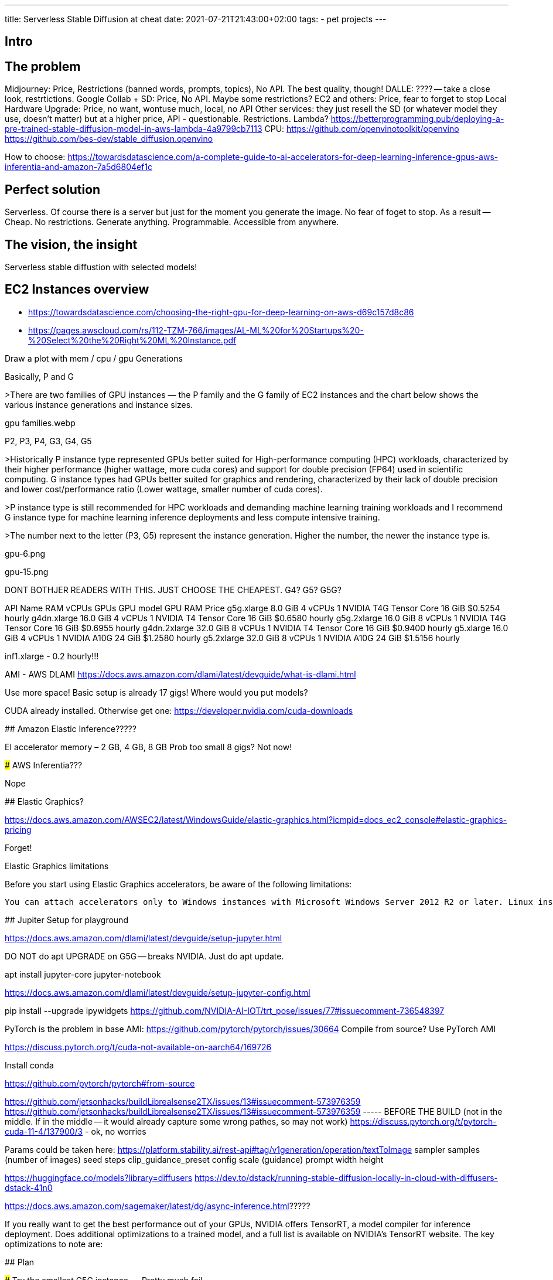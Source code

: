 ---
title: Serverless Stable Diffusion at cheat
date: 2021-07-21T21:43:00+02:00
tags:
  - pet projects
---

## Intro

## The problem

Midjourney: Price, Restrictions (banned words, prompts, topics), No API. The best quality, though!
DALLE: ???? -- take a close look, restrtictions.
Google Collab + SD: Price, No API. Maybe some restrictions?
EC2 and others: Price, fear to forget to stop
Local Hardware Upgrade: Price, no want, wontuse much, local, no API
Other services: they just resell the SD (or whatever model they use, doesn't matter) but at a higher price, API - questionable. Restrictions.
Lambda?
  https://betterprogramming.pub/deploying-a-pre-trained-stable-diffusion-model-in-aws-lambda-4a9799cb7113
CPU:
  https://github.com/openvinotoolkit/openvino
  https://github.com/bes-dev/stable_diffusion.openvino

How to choose:
  https://towardsdatascience.com/a-complete-guide-to-ai-accelerators-for-deep-learning-inference-gpus-aws-inferentia-and-amazon-7a5d6804ef1c


## Perfect solution

Serverless. Of course there is a server but just for the moment you generate the image. No fear of foget to stop.
As a result -- Cheap.
No restrictions. Generate anything.
Programmable.
Accessible from anywhere.

## The vision, the insight

Serverless stable diffustion with selected models!

## EC2 Instances overview

- https://towardsdatascience.com/choosing-the-right-gpu-for-deep-learning-on-aws-d69c157d8c86
- https://pages.awscloud.com/rs/112-TZM-766/images/AL-ML%20for%20Startups%20-%20Select%20the%20Right%20ML%20Instance.pdf

Draw a plot with mem / cpu / gpu
Generations

====
Basically, P and G

>There are two families of GPU instances — the P family and the G family of EC2 instances and the chart below shows the various instance generations and instance sizes.

gpu families.webp

P2, P3, P4, G3, G4, G5

>Historically P instance type represented GPUs better suited for High-performance computing (HPC) workloads, characterized by their higher performance (higher wattage, more cuda cores) and support for double precision (FP64) used in scientific computing. G instance types had GPUs better suited for graphics and rendering, characterized by their lack of double precision and lower cost/performance ratio (Lower wattage, smaller number of cuda cores).

>P instance type is still recommended for HPC workloads and demanding machine learning training workloads and I recommend G instance type for machine learning inference deployments and less compute intensive training.

>The number next to the letter (P3, G5) represent the instance generation. Higher the number, the newer the instance type is. 

gpu-6.png

gpu-15.png


DONT BOTHJER READERS WITH THIS. JUST CHOOSE THE CHEAPEST.
G4? G5? G5G?

API Name	    RAM	      vCPUs 	GPUs	GPU model	              GPU RAM	Price
g5g.xlarge 	  8.0 GiB	  4 vCPUs 	1 	NVIDIA T4G Tensor Core	16 GiB 	$0.5254 hourly
g4dn.xlarge 	16.0 GiB	4 vCPUs 	1 	NVIDIA T4 Tensor Core	  16 GiB 	$0.6580 hourly
g5g.2xlarge 	16.0 GiB	8 vCPUs 	1 	NVIDIA T4G Tensor Core	16 GiB 	$0.6955 hourly
g4dn.2xlarge 	32.0 GiB	8 vCPUs 	1 	NVIDIA T4 Tensor Core	  16 GiB 	$0.9400 hourly
g5.xlarge 	  16.0 GiB	4 vCPUs 	1 	NVIDIA A10G	            24 GiB 	$1.2580 hourly
g5.2xlarge 	  32.0 GiB	8 vCPUs 	1 	NVIDIA A10G	            24 GiB 	$1.5156 hourly


inf1.xlarge - 0.2 hourly!!!

AMI - AWS DLAMI
  https://docs.aws.amazon.com/dlami/latest/devguide/what-is-dlami.html

Use more space! Basic setup is already 17 gigs! Where would you put models?

CUDA already installed. Otherwise get one: https://developer.nvidia.com/cuda-downloads

## Amazon Elastic Inference?????

EI accelerator memory – 2 GB, 4 GB, 8 GB
Prob too small 8 gigs?
Not now!

### AWS Inferentia???

Nope

## Elastic Graphics?

https://docs.aws.amazon.com/AWSEC2/latest/WindowsGuide/elastic-graphics.html?icmpid=docs_ec2_console#elastic-graphics-pricing

Forget!

Elastic Graphics limitations

Before you start using Elastic Graphics accelerators, be aware of the following limitations:

    You can attach accelerators only to Windows instances with Microsoft Windows Server 2012 R2 or later. Linux instances are currently not supported.


## Jupiter Setup for playground

https://docs.aws.amazon.com/dlami/latest/devguide/setup-jupyter.html

DO NOT do apt UPGRADE on G5G -- breaks NVIDIA. Just do apt update.

apt install jupyter-core jupyter-notebook

https://docs.aws.amazon.com/dlami/latest/devguide/setup-jupyter-config.html

pip install --upgrade ipywidgets
https://github.com/NVIDIA-AI-IOT/trt_pose/issues/77#issuecomment-736548397

PyTorch is the problem in base AMI: https://github.com/pytorch/pytorch/issues/30664
  Compile from source?
  Use PyTorch AMI

https://discuss.pytorch.org/t/cuda-not-available-on-aarch64/169726

Install conda


https://github.com/pytorch/pytorch#from-source

https://github.com/jetsonhacks/buildLibrealsense2TX/issues/13#issuecomment-573976359
https://github.com/jetsonhacks/buildLibrealsense2TX/issues/13#issuecomment-573976359 ----- BEFORE THE BUILD (not in the middle. If in the middle -- it would already capture some wrong pathes, so may not work)
https://discuss.pytorch.org/t/pytorch-cuda-11-4/137900/3 - ok, no worries



Params could be taken here: https://platform.stability.ai/rest-api#tag/v1generation/operation/textToImage
  sampler
  samples (number of images)
  seed
  steps
  clip_guidance_preset
  config scale (guidance)
  prompt
  width
  height



https://huggingface.co/models?library=diffusers
https://dev.to/dstack/running-stable-diffusion-locally-in-cloud-with-diffusers-dstack-41n0




https://docs.aws.amazon.com/sagemaker/latest/dg/async-inference.html?????

If you really want to get the best performance out of your GPUs, NVIDIA offers TensorRT, a model compiler for inference deployment. Does additional optimizations to a trained model, and a full list is available on NVIDIA’s TensorRT website. The key optimizations to note are:



## Plan

### Try the smallest G5G instance. -- Pretty much fail.

### Try the smallest G5G instance with pre-build Torch -- success!
  Install goes fine and smooth
  Install contains (`conda environments`) a Conda env (`base`)

  Activating (`source activate base`) and testing:

    import torch

    print(torch.__version__)           # 1.9.0
    print(torch.version.cuda)           # 11.1
    print(torch.cuda.is_available())     #True

  pip list -- good!

  notebook works out of the box!!!

  !pip install diffusers==0.14.0 transformers==4.27.4 ipywidgets

  Probably accellerate as well

  And it works at 3.38 it/s! Success!





Try bigger G5G instances to compile the Torch
Try G5G + pre-build torch
If of -- get the compiled stuff and try again on the smallest G5G
Try Intel
Play with the models
Go serverless
SageMaker
SageMaker Async / Serverless Inference
Compare prices
Compare speed
TensorRT additional compilation


SageMaker is an option but maybe later
